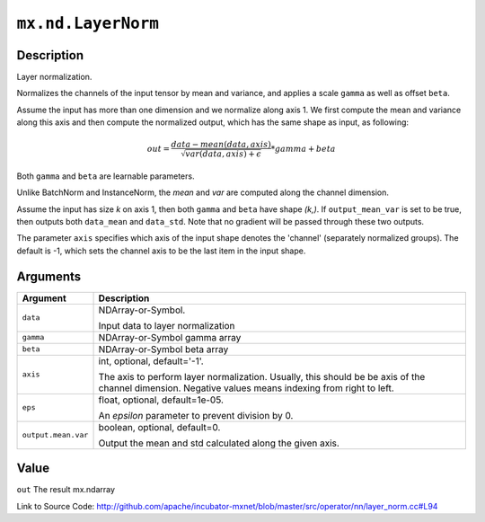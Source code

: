 .. raw:: html



``mx.nd.LayerNorm``
======================================

Description
----------------------

Layer normalization.

Normalizes the channels of the input tensor by mean and variance, and applies a scale ``gamma`` as
well as offset ``beta``.

Assume the input has more than one dimension and we normalize along axis 1.
We first compute the mean and variance along this axis and then 
compute the normalized output, which has the same shape as input, as following:

.. math::

	out = \frac{data - mean(data, axis)}{\sqrt{var(data, axis) + \epsilon}} * gamma + beta

Both ``gamma`` and ``beta`` are learnable parameters.

Unlike BatchNorm and InstanceNorm,  the *mean* and *var* are computed along the channel dimension.

Assume the input has size *k* on axis 1, then both ``gamma`` and ``beta``
have shape *(k,)*. If ``output_mean_var`` is set to be true, then outputs both ``data_mean`` and
``data_std``. Note that no gradient will be passed through these two outputs.

The parameter ``axis`` specifies which axis of the input shape denotes
the 'channel' (separately normalized groups).  The default is -1, which sets the channel
axis to be the last item in the input shape.





Arguments
------------------

+----------------------------------------+------------------------------------------------------------+
| Argument                               | Description                                                |
+========================================+============================================================+
| ``data``                               | NDArray-or-Symbol.                                         |
|                                        |                                                            |
|                                        | Input data to layer normalization                          |
+----------------------------------------+------------------------------------------------------------+
| ``gamma``                              | NDArray-or-Symbol                                          |
|                                        | gamma array                                                |
+----------------------------------------+------------------------------------------------------------+
| ``beta``                               | NDArray-or-Symbol                                          |
|                                        | beta array                                                 |
+----------------------------------------+------------------------------------------------------------+
| ``axis``                               | int, optional, default='-1'.                               |
|                                        |                                                            |
|                                        | The axis to perform layer normalization. Usually, this     |
|                                        | should be be axis of the channel dimension. Negative       |
|                                        | values means indexing from right to                        |
|                                        | left.                                                      |
+----------------------------------------+------------------------------------------------------------+
| ``eps``                                | float, optional, default=1e-05.                            |
|                                        |                                                            |
|                                        | An `epsilon` parameter to prevent division by 0.           |
+----------------------------------------+------------------------------------------------------------+
| ``output.mean.var``                    | boolean, optional, default=0.                              |
|                                        |                                                            |
|                                        | Output the mean and std calculated along the given axis.   |
+----------------------------------------+------------------------------------------------------------+

Value
----------

``out`` The result mx.ndarray


Link to Source Code: http://github.com/apache/incubator-mxnet/blob/master/src/operator/nn/layer_norm.cc#L94


.. disqus::
   :disqus_identifier: mx.nd.LayerNorm
